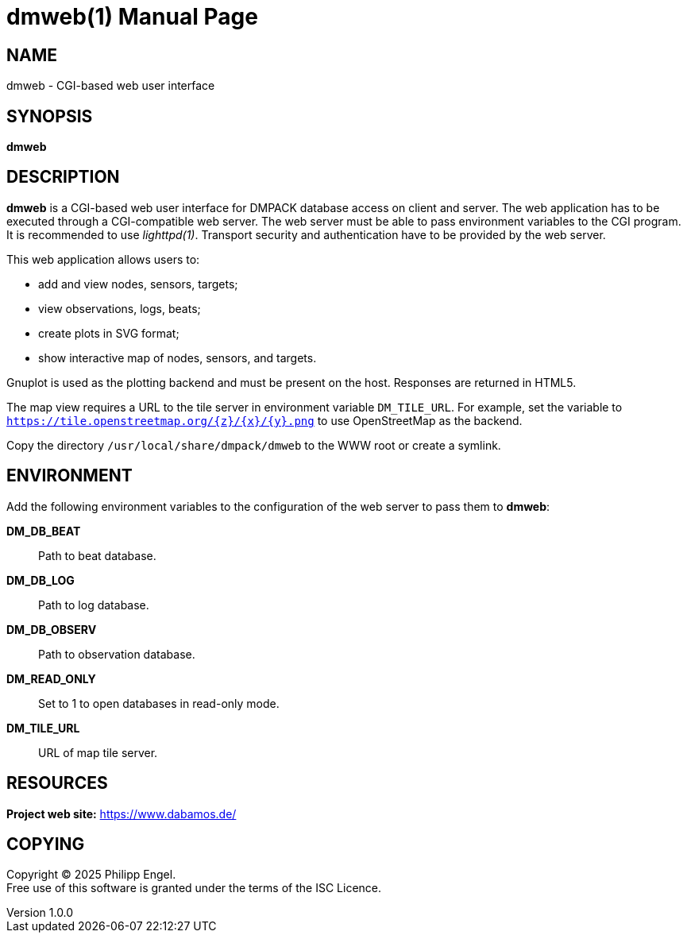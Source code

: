 = dmweb(1)
Philipp Engel
v1.0.0
:doctype: manpage
:manmanual: User Commands
:mansource: DMWEB

== NAME

dmweb - CGI-based web user interface

== SYNOPSIS

*dmweb*

== DESCRIPTION

*dmweb* is a CGI-based web user interface for DMPACK database access on client
and server. The web application has to be executed through a CGI-compatible web
server. The web server must be able to pass environment variables to the CGI
program. It is recommended to use _lighttpd(1)_. Transport security and
authentication have to be provided by the web server.

This web application allows users to:

* add and view nodes, sensors, targets;
* view observations, logs, beats;
* create plots in SVG format;
* show interactive map of nodes, sensors, and targets.

Gnuplot is used as the plotting backend and must be present on the host.
Responses are returned in HTML5.

The map view requires a URL to the tile server in environment variable
`DM_TILE_URL`. For example, set the variable to
`https://tile.openstreetmap.org/{z}/{x}/{y}.png` to use OpenStreetMap as the
backend.

Copy the directory `/usr/local/share/dmpack/dmweb` to the WWW root or create a
symlink.

== ENVIRONMENT

Add the following environment variables to the configuration of the web server
to pass them to *dmweb*:

*DM_DB_BEAT*::
  Path to beat database.

*DM_DB_LOG*::
  Path to log database.

*DM_DB_OBSERV*::
  Path to observation database.

*DM_READ_ONLY*::
  Set to 1 to open databases in read-only mode.

*DM_TILE_URL*::
  URL of map tile server.

== RESOURCES

*Project web site:* https://www.dabamos.de/

== COPYING

Copyright (C) 2025 {author}. +
Free use of this software is granted under the terms of the ISC Licence.
